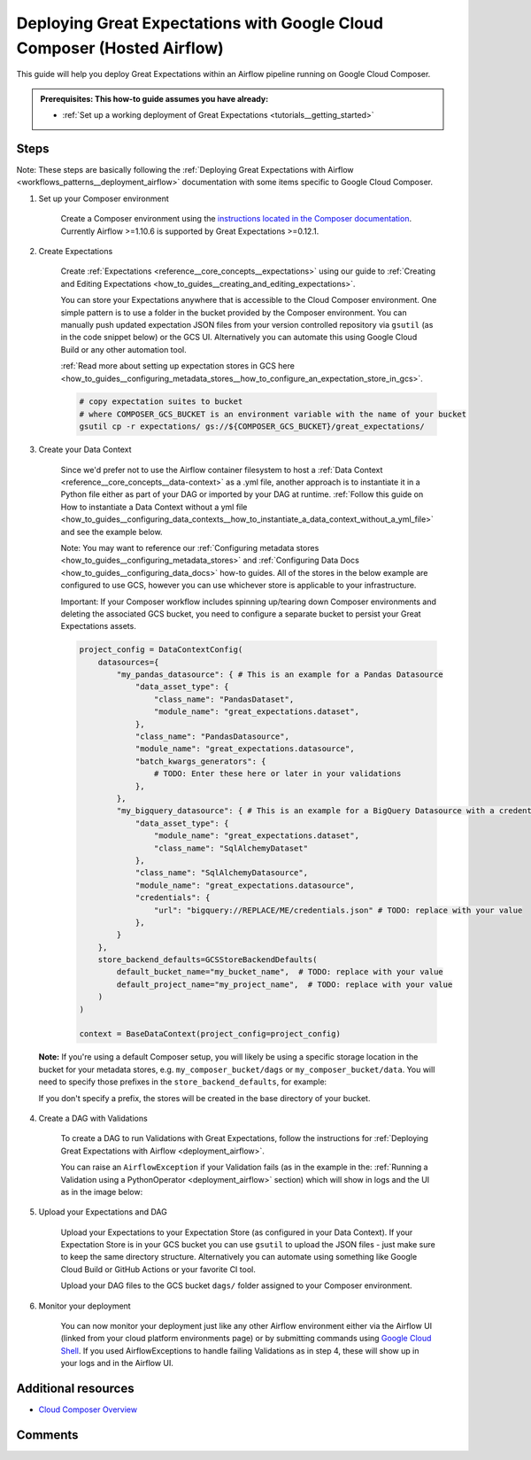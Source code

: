 .. _deployment_google_cloud_composer:

Deploying Great Expectations with Google Cloud Composer (Hosted Airflow)
========================================================================

This guide will help you deploy Great Expectations within an Airflow pipeline running on Google Cloud Composer.

.. admonition:: Prerequisites: This how-to guide assumes you have already:

  - :ref:`Set up a working deployment of Great Expectations <tutorials__getting_started>`

Steps
-----

Note: These steps are basically following the :ref:`Deploying Great Expectations with Airflow <workflows_patterns__deployment_airflow>` documentation with some items specific to Google Cloud Composer.


1. Set up your Composer environment

    Create a Composer environment using the `instructions located in the Composer documentation <https://cloud.google.com/composer/docs/how-to/managing/creating>`_. Currently Airflow >=1.10.6 is supported by Great Expectations >=0.12.1.

2. Create Expectations

    Create :ref:`Expectations <reference__core_concepts__expectations>` using our guide to :ref:`Creating and Editing Expectations <how_to_guides__creating_and_editing_expectations>`.

    You can store your Expectations anywhere that is accessible to the Cloud Composer environment. One simple pattern is to use a folder in the bucket provided by the Composer environment. You can manually push updated expectation JSON files from your version controlled repository via ``gsutil`` (as in the code snippet below) or the GCS UI. Alternatively you can automate this using Google Cloud Build or any other automation tool.

    :ref:`Read more about setting up expectation stores in GCS here <how_to_guides__configuring_metadata_stores__how_to_configure_an_expectation_store_in_gcs>`.

    .. code-block:: bash

        # copy expectation suites to bucket
        # where COMPOSER_GCS_BUCKET is an environment variable with the name of your bucket
        gsutil cp -r expectations/ gs://${COMPOSER_GCS_BUCKET}/great_expectations/

3. Create your Data Context

    Since we'd prefer not to use the Airflow container filesystem to host a :ref:`Data Context <reference__core_concepts__data-context>` as a .yml file, another approach is to instantiate it in a Python file either as part of your DAG or imported by your DAG at runtime. :ref:`Follow this guide on How to instantiate a Data Context without a yml file <how_to_guides__configuring_data_contexts__how_to_instantiate_a_data_context_without_a_yml_file>` and see the example below.

    Note: You may want to reference our :ref:`Configuring metadata stores <how_to_guides__configuring_metadata_stores>` and :ref:`Configuring Data Docs <how_to_guides__configuring_data_docs>` how-to guides. All of the stores in the below example are configured to use GCS, however you can use whichever store is applicable to your infrastructure.
        
    Important: If your Composer workflow includes spinning up/tearing down Composer environments and deleting the associated GCS bucket, you need to configure a separate bucket to persist your Great Expectations assets.

    .. code-block:: python

        project_config = DataContextConfig(
            datasources={
                "my_pandas_datasource": { # This is an example for a Pandas Datasource
                    "data_asset_type": {
                        "class_name": "PandasDataset",
                        "module_name": "great_expectations.dataset",
                    },
                    "class_name": "PandasDatasource",
                    "module_name": "great_expectations.datasource",
                    "batch_kwargs_generators": {
                        # TODO: Enter these here or later in your validations
                    },
                },
                "my_bigquery_datasource": { # This is an example for a BigQuery Datasource with a credentials file
                    "data_asset_type": {
                        "module_name": "great_expectations.dataset",
                        "class_name": "SqlAlchemyDataset"
                    },
                    "class_name": "SqlAlchemyDatasource",
                    "module_name": "great_expectations.datasource",
                    "credentials": {
                        "url": "bigquery://REPLACE/ME/credentials.json" # TODO: replace with your value
                    },
                }
            },
            store_backend_defaults=GCSStoreBackendDefaults(
                default_bucket_name="my_bucket_name",  # TODO: replace with your value
                default_project_name="my_project_name",  # TODO: replace with your value
            )
        )

        context = BaseDataContext(project_config=project_config)

  **Note:** If you're using a default Composer setup, you will likely be using a specific storage location in the bucket for your metadata stores, e.g. ``my_composer_bucket/dags`` or ``my_composer_bucket/data``. You will need to specify those prefixes in the ``store_backend_defaults``, for example:
  
  .. code-block: python
      store_backend_defaults=GCSStoreBackendDefaults(
          default_bucket_name="my_composer_bucket",
          default_project_name="my_project",
          expectations_store_prefix="dags/expectations",
          validations_store_prefix = "dags/validations",
          data_docs_prefix = "dags/data_docs"
      )
  If you don't specify a prefix, the stores will be created in the base directory of your bucket.

4. Create a DAG with Validations

    To create a DAG to run Validations with Great Expectations, follow the instructions for :ref:`Deploying Great Expectations with Airflow <deployment_airflow>`.

    You can raise an ``AirflowException`` if your Validation fails (as in the example in the: :ref:`Running a Validation using a PythonOperator <deployment_airflow>` section) which will show in logs and the UI as in the image below:

.. image:: dag_airflow_example.png
    :width: 800
    :alt: Airflow pipeline with Validations passing and failing.

5. Upload your Expectations and DAG

    Upload your Expectations to your Expectation Store (as configured in your Data Context). If your Expectation Store is in your GCS bucket you can use ``gsutil`` to upload the JSON files - just make sure to keep the same directory structure. Alternatively you can automate using something like Google Cloud Build or GitHub Actions or your favorite CI tool.

    Upload your DAG files to the GCS bucket ``dags/`` folder assigned to your Composer environment.

6. Monitor your deployment

    You can now monitor your deployment just like any other Airflow environment either via the Airflow UI (linked from your cloud platform environments page) or by submitting commands using `Google Cloud Shell <https://cloud.google.com/shell>`_. If you used AirflowExceptions to handle failing Validations as in step 4, these will show up in your logs and in the Airflow UI.

Additional resources
--------------------

- `Cloud Composer Overview <https://cloud.google.com/composer/docs/concepts/overview>`_

Comments
--------

.. discourse::
   :topic_identifier: 379

